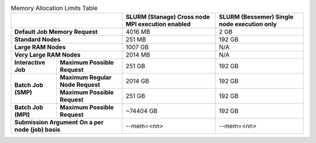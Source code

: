 
.. table:: Memory Allocation Limits Table
  :align: left
  :widths: auto

  +------------------------------------------------------------------------------+------------------------------------------------+------------------------------------------------+
  |                                                                              | SLURM (Stanage)                                | SLURM (Bessemer)                               |
  |                                                                              | Cross node MPI execution enabled               | Single node execution only                     |
  +==============================================================================+================================================+================================================+
  | **Default Job Memory Request**                                               | 4016 MB                                        | 2 GB                                           |
  +------------------------------------------------------------------------------+------------------------------------------------+------------------------------------------------+
  | **Standard Nodes**                                                           | 251 MB                                         | 192 GB                                         |
  +------------------------------------------------------------------------------+------------------------------------------------+------------------------------------------------+
  | **Large RAM Nodes**                                                          | 1007 GB                                        | N/A                                            |
  +------------------------------------------------------------------------------+------------------------------------------------+------------------------------------------------+
  | **Very Large RAM Nodes**                                                     | 2014 MB                                        | N/A                                            |
  +-----------------------------------+------------------------------------------+------------------------------------------------+------------------------------------------------+
  | **Interactive Job**               | **Maximum Possible Request**             | 251 GB                                         | 192 GB                                         |
  +-----------------------------------+------------------------------------------+------------------------------------------------+------------------------------------------------+
  | **Batch Job (SMP)**               | **Maximum Regular Node Request**         | 2014 GB                                        | 192 GB                                         |
  +                                   +------------------------------------------+------------------------------------------------+------------------------------------------------+
  |                                   | **Maximum Possible Request**             | 251 GB                                         | 192 GB                                         |
  +-----------------------------------+------------------------------------------+------------------------------------------------+------------------------------------------------+
  | **Batch Job (MPI)**               | **Maximum Possible Request**             | ~74404 GB                                      | 192 GB                                         |
  +-----------------------------------+------------------------------------------+------------------------------------------------+------------------------------------------------+
  | **Submission Argument**                                                      | --mem=<nn>                                     | --mem=<nn>                                     |
  | **On a per node (job) basis**                                                |                                                |                                                |
  +-----------------------------------+------------------------------------------+------------------------------------------------+------------------------------------------------+

..
   The interactive job max RAM and batch job SMP values are both derived from a normal compute node's total RAM.

   The total MPI memory available above is derived from the total CPU nodes multiplied by the standard node RAM + Large RAM nodes * Large RAM amount and so on. 
   GPU nodes excluded as these should not be contiguously available.

   Note that on Stanage the amount of memory available for Slurm jobs is not a neat multiple of two; this is because Slurm has been configured to not make less memory than the total amount of RAM per node available to jobs so as to ring-fence some memory for use by the operating system.
   for the operating system.